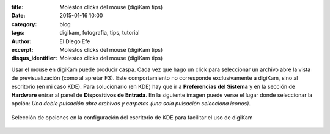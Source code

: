 :title: Molestos clicks del mouse (digiKam tips)
:date: 2015-01-16 10:00
:category: blog
:tags: digikam, fotografia, tips, tutorial
:author: El Diego Efe
:excerpt: Molestos clicks del mouse (digiKam tips)
:disqus_identifier: Molestos clicks del mouse (digiKam tips)

Usar el mouse en digiKam puede producir caspa. Cada vez que hago un
click para seleccionar un archivo abre la vista de previsualización
(como al apretar F3). Este comportamiento no corresponde
exclusivamente a digiKam, sino al escritorio (en mi caso KDE). Para
solucionarlo (en KDE) hay que ir a **Preferencias del Sistema** y en
la sección de **Hardware** entrar al panel de **Dispositivos de
Entrada**. En la siguiente imagen puede verse el lugar donde
seleccionar la opción: *Una doble pulsación abre archivos y carpetas
(una sola pulsación selecciona iconos)*.

.. figure:: https://farm8.staticflickr.com/7565/16288700001_fa3781e9e6_b.jpg
   :scale: 100%
   :width: 60%
   :align: center
   :alt: seleccion de opciones de kde
   :target: https://farm8.staticflickr.com/7565/16288700001_fa3781e9e6_b.jpg

   Selección de opciones en la configuración del escritorio de KDE
   para facilitar el uso de digiKam
